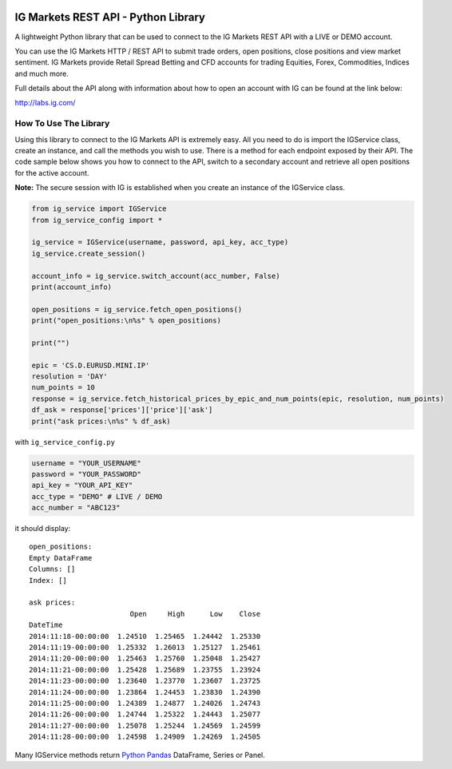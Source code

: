 .. image:: https://pypip.in/version/trading_ig/badge.svg
    :target: https://pypi.python.org/pypi/trading_ig/
    :alt: Latest Version

.. image:: https://pypip.in/py_versions/trading_ig/badge.svg
    :target: https://pypi.python.org/pypi/trading_ig/
    :alt: Supported Python versions

.. image:: https://pypip.in/format/trading_ig/badge.svg
    :target: https://pypi.python.org/pypi/trading_ig/
    :alt: Download format

.. image:: https://pypip.in/license/trading_ig/badge.svg
    :target: https://pypi.python.org/pypi/trading_ig/
    :alt: License

.. image:: https://pypip.in/status/trading_ig/badge.svg
    :target: https://pypi.python.org/pypi/trading_ig/
    :alt: Development Status

.. image:: https://sourcegraph.com/api/repos/github.com/femtotrader/ig-markets-rest-api-python-library/.badges/status.png
   :target: https://sourcegraph.com/github.com/femtotrader/ig-markets-rest-api-python-library

.. image:: https://badges.gitter.im/Join%20Chat.svg
   :target: https://gitter.im/femtotrader/ig-markets-rest-api-python-library?utm_source=badge&utm_medium=badge&utm_campaign=pr-badge&utm_content=badge

.. image:: https://travis-ci.org/femtotrader/ig-markets-rest-api-python-library.svg?branch=master
    :target: https://travis-ci.org/femtotrader/ig-markets-rest-api-python-library

IG Markets REST API - Python Library
====================================

A lightweight Python library that can be used to connect to the IG
Markets REST API with a LIVE or DEMO account.

You can use the IG Markets HTTP / REST API to submit trade orders, open
positions, close positions and view market sentiment. IG Markets provide
Retail Spread Betting and CFD accounts for trading Equities, Forex,
Commodities, Indices and much more.

Full details about the API along with information about how to open an
account with IG can be found at the link below:

http://labs.ig.com/

How To Use The Library
----------------------

Using this library to connect to the IG Markets API is extremely easy.
All you need to do is import the IGService class, create an instance,
and call the methods you wish to use. There is a method for each
endpoint exposed by their API. The code sample below shows you how to
connect to the API, switch to a secondary account and retrieve all open
positions for the active account.

**Note:** The secure session with IG is established when you create an
instance of the IGService class.

.. code:: python

    from ig_service import IGService
    from ig_service_config import *

    ig_service = IGService(username, password, api_key, acc_type)
    ig_service.create_session()

    account_info = ig_service.switch_account(acc_number, False)
    print(account_info)

    open_positions = ig_service.fetch_open_positions()
    print("open_positions:\n%s" % open_positions)

    print("")

    epic = 'CS.D.EURUSD.MINI.IP'
    resolution = 'DAY'
    num_points = 10
    response = ig_service.fetch_historical_prices_by_epic_and_num_points(epic, resolution, num_points)
    df_ask = response['prices']['price']['ask']
    print("ask prices:\n%s" % df_ask)

with ``ig_service_config.py``

.. code:: python

    username = "YOUR_USERNAME"
    password = "YOUR_PASSWORD"
    api_key = "YOUR_API_KEY"
    acc_type = "DEMO" # LIVE / DEMO
    acc_number = "ABC123"

it should display:

::

    open_positions:
    Empty DataFrame
    Columns: []
    Index: []

    ask prices:
                            Open     High      Low    Close
    DateTime
    2014:11:18-00:00:00  1.24510  1.25465  1.24442  1.25330
    2014:11:19-00:00:00  1.25332  1.26013  1.25127  1.25461
    2014:11:20-00:00:00  1.25463  1.25760  1.25048  1.25427
    2014:11:21-00:00:00  1.25428  1.25689  1.23755  1.23924
    2014:11:23-00:00:00  1.23640  1.23770  1.23607  1.23725
    2014:11:24-00:00:00  1.23864  1.24453  1.23830  1.24390
    2014:11:25-00:00:00  1.24389  1.24877  1.24026  1.24743
    2014:11:26-00:00:00  1.24744  1.25322  1.24443  1.25077
    2014:11:27-00:00:00  1.25078  1.25244  1.24569  1.24599
    2014:11:28-00:00:00  1.24598  1.24909  1.24269  1.24505

Many IGService methods return `Python
Pandas <http://pandas.pydata.org/>`__ DataFrame, Series or Panel.
